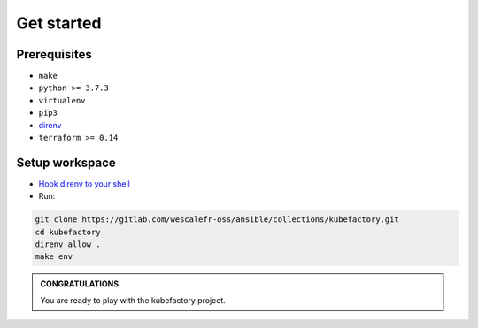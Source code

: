 ##########################################
Get started
##########################################

Prerequisites
=============

* ``make``
* ``python >= 3.7.3``
* ``virtualenv``
* ``pip3``
* `direnv <https://direnv.net/docs/installation.html>`_ 
* ``terraform >= 0.14``

Setup workspace
===============

* `Hook direnv to your shell <https://direnv.net/docs/hook.html>`_

* Run:

.. code:: bash

    git clone https://gitlab.com/wescalefr-oss/ansible/collections/kubefactory.git
    cd kubefactory
    direnv allow .
    make env

.. admonition:: CONGRATULATIONS
    :class: important

    You are ready to play with the kubefactory project.


